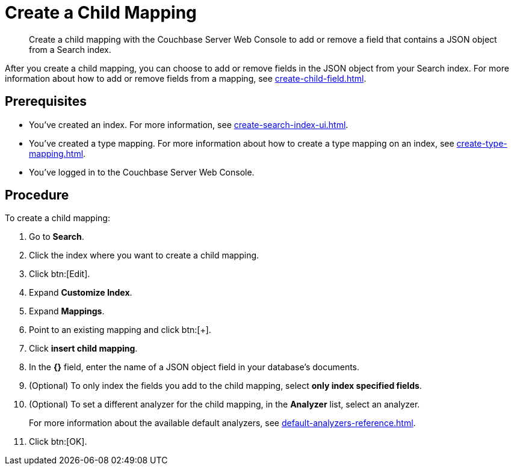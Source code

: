 = Create a Child Mapping
:page-topic-type: guide
:description: Create a child mapping with the Couchbase Server Web Console to add or remove a field that contains a JSON object from a Search index.

[abstract]
{description}

After you create a child mapping, you can choose to add or remove fields in the JSON object from your Search index. 
For more information about how to add or remove fields from a mapping, see xref:create-child-field.adoc[].

== Prerequisites 

* You've created an index.
For more information, see xref:create-search-index-ui.adoc[].

* You've created a type mapping. 
For more information about how to create a type mapping on an index, see xref:create-type-mapping.adoc[].

* You've logged in to the Couchbase Server Web Console. 

== Procedure 

To create a child mapping: 

. Go to *Search*.
. Click the index where you want to create a child mapping.
. Click btn:[Edit].
. Expand *Customize Index*. 
. Expand *Mappings*. 
. Point to an existing mapping and click btn:[+].
. Click *insert child mapping*. 
. In the *{}* field, enter the name of a JSON object field in your database's documents. 
. (Optional) To only index the fields you add to the child mapping, select *only index specified fields*. 
. (Optional) To set a different analyzer for the child mapping, in the *Analyzer* list, select an analyzer.
+
For more information about the available default analyzers, see xref:default-analyzers-reference.adoc[]. 
. Click btn:[OK].
